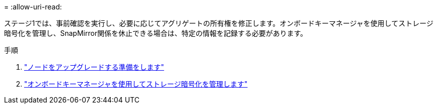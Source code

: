 = 
:allow-uri-read: 


ステージ1では、事前確認を実行し、必要に応じてアグリゲートの所有権を修正します。オンボードキーマネージャを使用してストレージ暗号化を管理し、SnapMirror関係を休止できる場合は、特定の情報を記録する必要があります。

.手順
. link:prepare_nodes_for_upgrade.html["ノードをアップグレードする準備をします"]
. link:manage_storage_encryption_using_okm.html["オンボードキーマネージャを使用してストレージ暗号化を管理します"]

